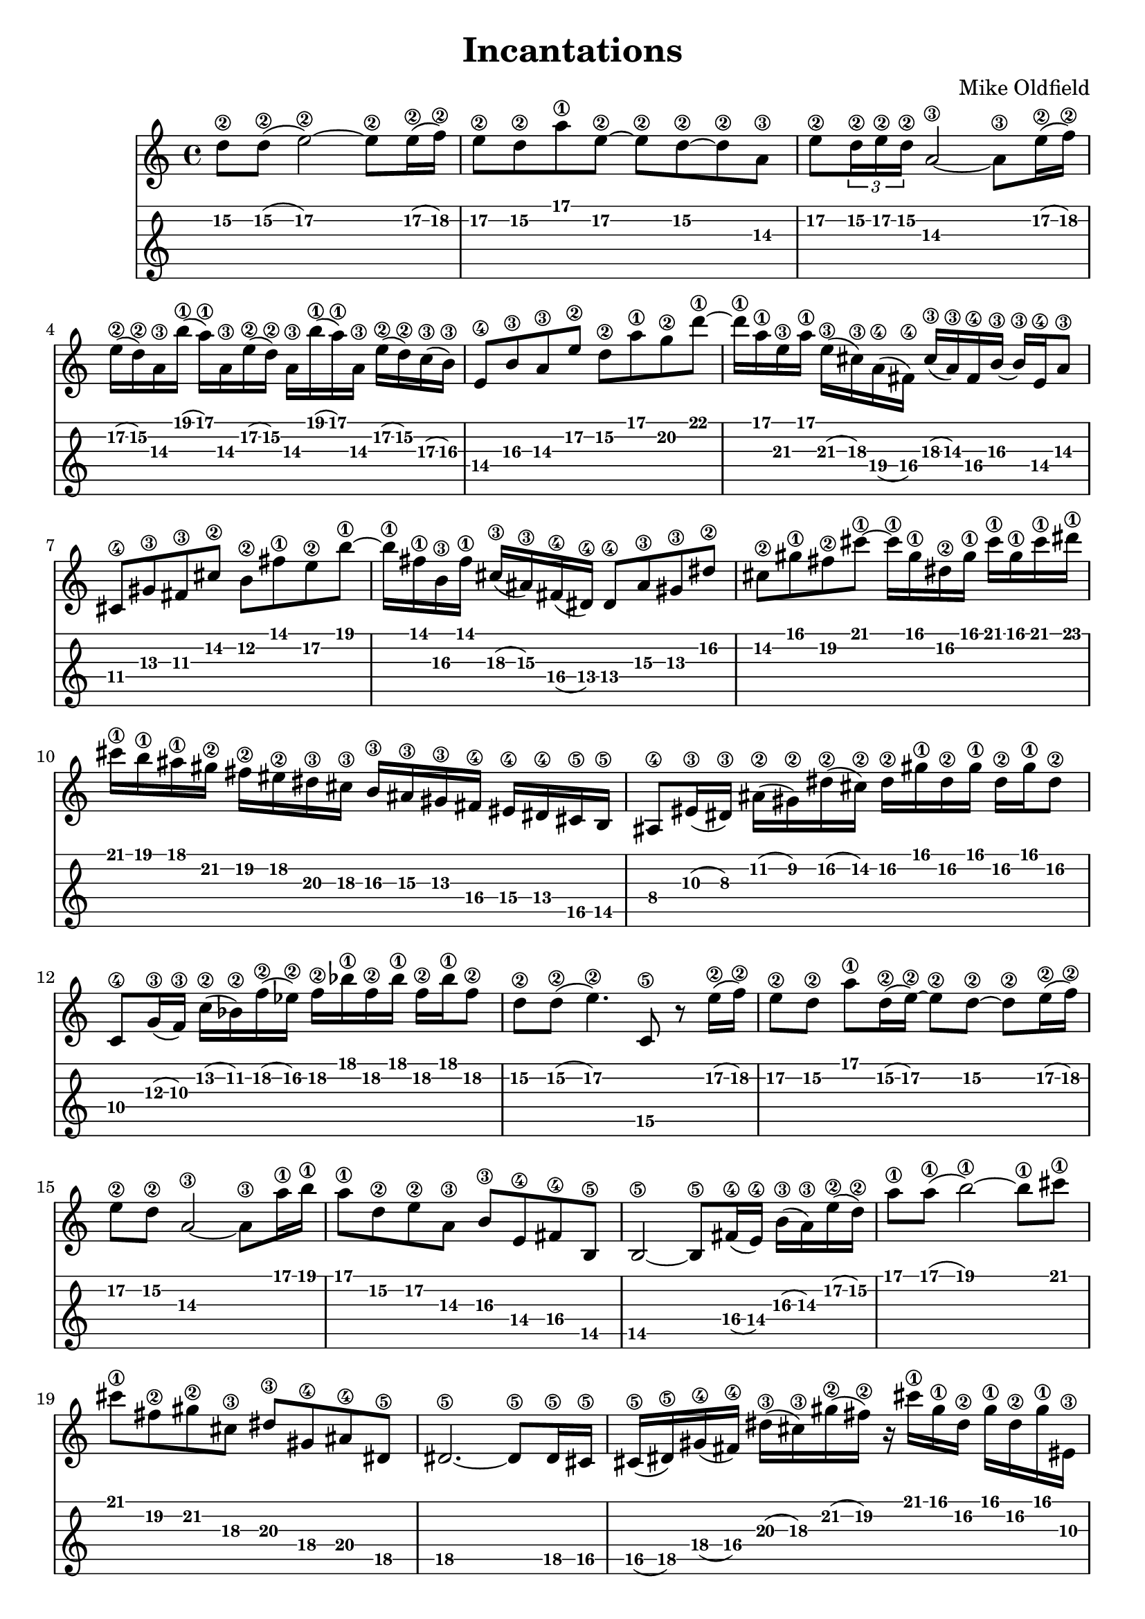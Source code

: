  
melody = \relative c' {
  \clef treble
  \key c \major
  \time 4/4

% ******** A *************

  d'8\2 d\2( e2\2) ~ e8\2 e16\2( f\2) | 
  e8\2 d\2 a'\1 e\2 ~ e\2 d\2 ~ d\2 a\3 |
  e'8\2 \times 2/3 { d16\2 e\2 d\2 } a2\3 ~ a8\3 e'16\2( f\2) | 
  e16\2( d\2) a\3 b'\1( a\1) a,\3 e'\2( d\2) a\3 
    b'\1( a\1) a,\3 e'\2( d\2) c\3( b\3) |
  e,8\4 b'\3 a\3 e'\2 d\2 a'\1 g\2 d'\1 ~ | 
  d16\1 a\1 e\3 a\1 e\3( cis\3) a\4( fis\4) 
    cis'\3( a\3) fis\4 b\3 ~ b\3 e,\4 a8\3 |
  cis,8\4 gis'\3 fis\3 cis'\2 b\2 fis'\1 e\2 b'\1 ~ | 
  b16\1 fis\1 b,\3 fis'\1 cis\3( ais\3) fis\4( dis\4) 
    dis8\4 ais'\3 gis\3 dis'\2 |
  cis8\2 gis'\1 fis\2 cis'\1 ~ 
    cis16\1 gis\1 dis\2 gis\1 cis\1 gis\1 cis\1 dis\1 |
  cis16\1 b\1 ais\1 gis\2 fis\2 eis\2 dis\3 cis\3 
    b\3 ais\3 gis\3 fis\4 eis\4 dis\4 cis\5 b\5 |
  ais8\4 eis'16\3( dis\3) ais'\2( gis\2) dis'\2( cis\2) 
    dis\2 gis\1 dis\2 gis\1 dis\2 gis\1 dis8\2 |
  c,8\4 g'16\3( f\3) c'\2( bes\2) f'\2( ees\2) 
    f\2 bes\1 f\2 bes\1 f\2 bes\1 f8\2 |

% ******** B *************

  d8\2 d\2( e4.\2) c,8\5 r8 e'16\2( f\2) |
  e8\2 d\2 a'\1 d,16\2( e\2) ~ e8\2 d\2 ~ d\2 e16\2( f\2) |
  e8\2 d\2 a2\3 ~ a8\3 a'16\1 b\1 |
  a8\1 d,\2 e\2 a,\3 b\3 e,\4 fis\4 b,\5 |
  b2\5 ~ b8\5 fis'16\4( e\4) b'\3( a\3) e'\2( d\2) |
  a'8\1 a\1( b2\1) ~ b8\1 cis\1 |
  cis8\1 fis,\2 gis\2 cis,\3 dis\3 gis,\4 ais\4 dis,\5 |
  dis2.\5 ~ dis8\5 dis16\5 cis\5 |
  cis16\5( dis\5) gis\4( fis\4) dis'\3( cis\3) gis'\2( fis\2) 
    r16 cis'\1 gis\1 dis\2 gis\1 dis\2 gis\1 eis,\3 |
  eis2\3 eis8\3 fis\3 \times 2/3 { eis16\3 fis\3 eis\3 } dis8\3 |
  eis8\3 bis'\2 ais\2 eis'\2 dis\2 ais'\1 gis\1 dis'\1 |
  eis4.\1 ~ eis16\1 bis\1 bis4\1 bis16\1 ais\1 bis8\1 |

% ******** C *************

  d8\1 d16\1( e\1) ~ e4.\1 c,8\4 r16 c16\4 e'\1 f\1 |
  e8\1 d\1 ~ d\1 e16\1( f\1) e8\1 d\1 ~ d\1 a\2 |
  e'8\1 d\1 a2\2 ~ a8\2 d\1 |
  d16\1 c\1 b\1 a\2 g\2 fis\2 e\3 d\3 c\3 b\3 a\3 g\4 fis\4 e\4 d\5( c\5) |
  b8\5 fis'\4( e\4) b'\3( a\3) e'\2( d\2) a'\1 ~ |
  a16\1 e\1 b\3 e\1 b\3( gis\3) e\4( cis\4) cis8\4 gis'\3 fis\3 cis'\2 |
  b8\2 fis'\1 e\2 b'\1 b16\1 fis\1 cis\3 fis\1 cis\3( ais\3) fis\4( dis\4) |
  dis8\4 ais'\3 gis\3 dis'\2 cis\2 gis'\1 fis\2 cis'\1 ~ |
  cis16\1 dis,\2 gis\1 cis\1 dis,\2 gis\1 cis\1 dis,\2 gis\1 cis\1 dis,\2 gis\1 cis\1 dis,\2 gis\1 cis\1 |
  cis16\1 b\1 ais\1 gis\2 fis\2 eis\2 dis\3 cis\3 b\3 ais\3 gis\3 fis\4 eis\4 dis\4 cis\5 b\5 |
  ais8\5 eis'16\4( dis\4) ais'\3( gis\3) dis'\2( cis\2) r16 gis'\1 dis\2 gis\1 dis\2 gis\1 dis\2( cis\2) |
  c,8\5 g'16\4( f\4) c'\3( bes\3) f'\2( ees\2) c'8.\1 d16\1 d8.\1 d16\1 |

% ******** D *************

  d8\1 e\1 ~ e4.\1 e,8\3 ~ e16\3 e'\1 e\1( f\1) |
  e8\1 d\1 ~ d\1 a\2 e'\1 d\1 ~ d\1 e16\1( f\1) |
  e8\1 d\1 a2\2 ~ a8\2 d\1 |
  d8\1 b\1 b\1 c\1 c\1 a\1 a\1 a16\1( b\1) |
  b8\1 fis\1 fis\1 b,\3 b\3 fis\3 fis\3 b,\4 |
  b8\4 fis'\3 fis\3 b\3 b\3 fis'\1 fis\1 b16\1( cis\1) |
  cis8\1 gis\1 gis\1 cis,\3 cis\3 gis\3 gis\3 cis,\4 |
  cis8\4 gis'\3 gis\3 cis\3 cis\3 gis'\1 gis\1 cis\1 |
  cis8\1 gis\1 gis\1 dis\2 dis\2 ais\3 ais\3 dis,\4 |
  dis8\4 ais'\3 ais\3 dis\2 dis\2 gis16\1 dis\2 gis8\1 cis16\1 gis\1 |
  cis16\1( gis\1) dis\2 cis'\1( gis\1) dis\2 cis'\1( gis\1) dis\2 cis'\1( gis\2) dis\2 cis'\1( gis\1) dis\2 cis'\1( |
  gis16\1) dis\2 cis'\1( gis\1) dis\2 cis'\1( gis\1) dis\2 c'\1( g\1) d\2 c'\1( g\1) d\2 d'8\1 |

% ******** E *************

  d8\1 e\1 ~ e4.\1 e,8\1 r16 e'16\1 e\1( f\1) |
  e8\1 d\1 ~ d\1 a\2 e'\1 d\1 ~ d\1 e16\1 f\1 |
  e8\1 d\1 a2\2 ~ a8\2 d\1 |
  d16\1 c\1 b\1 a\2 g\2 fis\2 e\3 d\3 c\3 b\3 a\3 g\4 fis\4 e\4 d\5 c\5 |
  b2\5 fis'8\4 e\4 fis4\4 |
  e2\3 b'8\2 a16\3 b\2 b\3 a\3 b8\2 |
  cis8\2 gis\3 cis,16\4 gis'\3 cis8\2 cis\2 fis\1 cis\2 fis\1 |
  ees8\2 f8\2 f4.\2 des,8\5 r8 f'16\2 ges\2 |
  f8\2 ees8\2 ~ ees\2 bes'\1 f\2 ees\2 ~ ees\2 f16\2 ges\2 |
  f8\2 ees\2 c2\3 r8 f\2 |
  f8\2 des\2 des\2 ees\2 ees\2 c\2 c4\2 |
  c8\2 g\3 g\3 c,\4 c\4 g\5 g\5 c,\6 |
  c8\6 g'\5 g\5 c\4 c\4 g'\3 g\3 c16\2( d\2) |
  d8\2 a\3 a\3 d,\4 d\4 a\5 a\5 d,\6 |
  d8\6 a'\5 a\5 d\4 d\4 a'\3 a\3 d16\2( e\2) |
  e8\2 b\3 b\3 e,16\4 b\5 e8\4 b\5 b\5 e,\6 |
  e8\6 b'\5 b\5 e\4 e\4 b'\3 b\3 e16\2( fis\2) |
  fis8\2 cis\3 cis\3 fis,\4 fis\4 cis\4 cis\4 fis,\5 |
  fis8\5 cis'\4 cis\4 b'16\2 fis\3 cis\4 b'\2 fis\3 cis\4 b'\2 fis\3 cis\4 b'\2 |

% ******** F *************

  ees'8\1 f\1 ~ f4\1 r2 |
  r1 |
  f8\1( ees\1) bes2.\2 |
  r2 r4 r8 c16\1( des\1) |
  c8\1 f,8\2 ~ f4\2 r2 |
  r2 r4 r8 f16\2( g\2) |
  g2\2 r2 |
  a2\1 r2 |
  r1 |
  a8.\1 e16\2 b8\3 fis\4 b,2\5 |
  r1 |
  cis8.\5 gis'16\4 cis8\3 fis\2 b2\1 |
  cis1\1 |
  r1 |
  f8\1 ees\1 bes2.\1 |
  r1 |
  c8.\1 g16\2 c,8\3 g\4 c,\5 g'\4 c\3 g'\2 |
  c16\1 g\2 c,\3 g\4 c,8\5 g'\4 c\3 g'\2 c\1 g\2 |
  d'8.\1 a16\2 d,8\3 a\4 d,\5 a'\4 d\3 a'\2 |
  d16\1 a\2 d,\3 a\4 d,8\5 a'\4 d\3 a'\2 d\1 a\2 |
  d8.\1 a16\2 e8\3 b\4 e,\5 b'\4 e\3 a\2 |
  d16\1 a\2 e\3 b\4 e,8\5 b'8\4 e\3 a\2 d\1 a\1 |
  fis,8\4 cis'\3 b\3 fis'\2 e\2 bis'\1 a\2 e'\1 |
  fis1\1 |

% ******** G *************

  ees,8\2 f\2 ~ f4.\2 des,8\5 r8 f'16\2( ges\2) |
  f8\2 ees\2 ~ ees\2 bes'\1 f\2 ees\2 ~ ees\2 f16\2( ges\2) |
  f8\2 ees\2 bes2\3 ~ bes8\3 f'16\2( ges\2) |
  f16\2( ees\2) bes\3 c'\1( bes\1) bes,\3 f'\2( ees\2) bes\3 c'\1( bes\1) bes,\3 f'\2( ees\2) des\3( c\3) |
  f,8\4 c'\3 bes\3 f'\2 ees\2 bes'\1 aes\2 ees'\1 ~ |
  ees16\1 bes\1 f\3 bes\1 f\3( d\3) bes\4( g\4) d'\3 bes\3 g\4 c\3 a\3 f\4 bes8\3 |
  d,8\4 a'\3 g\3 d'\2 c\2 g'\1 f16\1 e\1 d8\2 |
  e8\2 fis\2 ~ fis2\2 r4 |
  r1 |
  fis'8\1( e\1) b2\1 r4 |
  r2 r4 b8\1 b16\1( cis\1) |
  cis8\1 fis,\2 ~ fis2\2 r4 |
  r2 r4 r8 fis16\2( gis\2) |
  gis2\2 fis16\2( gis\2) gis\2 fis\2 gis\2 gis\2 fis\2 gis\2 |
  ais2\2 \times 2/3 { gis16\1 ais\1 gis\1 } eis8\2 ais\1 gis\1 |
  eis1\2 |
  bes'8.\1 f16\2 c8\3 g\4 bes'8.\1 f16\2 c8\3 g\4 |
  c,1\5 |
  d8.\5 a'16\4 d8\3 g\2 c8.\1 d,16\3 g8\2 c\1 |
  d1\1 |
  r1 |
  fis8\1 e\1 b2\1 fis'8\1 e\1 |
  b2\1 r2 |
  cis8.\1 gis16\2 cis,8\3 gis\4 cis,\5 gis'\4 cis\3 gis'\2 |
  cis16\1 gis\2 cis,\3 gis\4 cis,8\5 gis'\4 cis\3 gis'\2 cis\1 gis\2 |
  dis'8.\1 ais16\2 dis,8\3 ais\4 dis,\5 ais'\4 dis\3 ais'\2 |
  dis16\1 ais\2 dis,\3 ais\4 dis,8\5 ais'\4 dis\3 ais'\2 dis16\1 ais\2 dis,8\3 |
  dis'8\1 ais\2 eis\3 bis\4 eis,\5 bis'\4 eis\3 ais\2 |
  dis16\1 ais\2 eis\3 bis\4 eis,8\5 bis'\4 eis\3 ais\2 dis\1 ais\2 |
  g,8\4 d'\3 c\3 g'\2 f\2 c'\1 bes\1 f'\1 |
  g2\1 g2\1 |
  e8\1 fis\1 ~ fis2\1 r4 |
  r1 |
  fis8\1( e\1) b2\1 r4 |
  r1 ||
}

\header {
  title = "Incantations"
  composer = "Mike Oldfield"
}

\score {
  <<
    \new Staff {
      \clef treble
      \key c \major
      \time 4/4
      \melody 
    }
    \new TabStaff {
      \melody
    }
  >>
  \layout { }
  \midi { }
}


